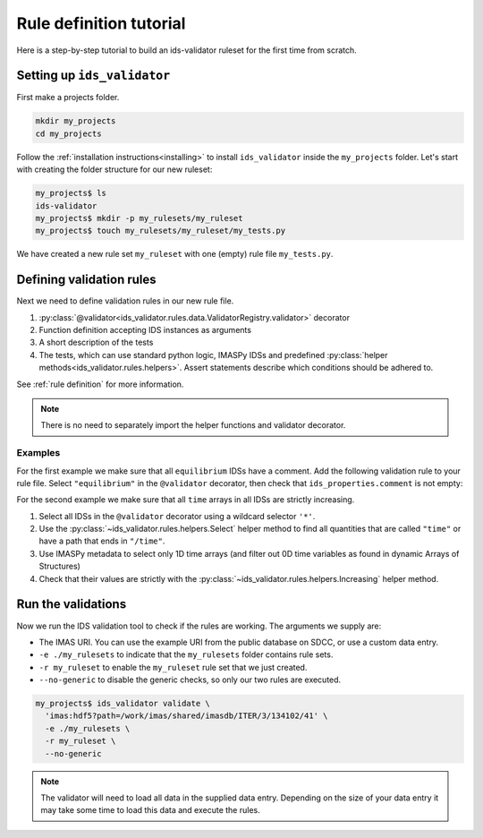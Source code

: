 .. _`rule tutorial`:

Rule definition tutorial
========================

Here is a step-by-step tutorial to build an ids-validator ruleset for the first
time from scratch.

.. seealso::
  :ref:`defining rules` for a more in-depth description of validation rules.


Setting up ``ids_validator``
----------------------------

First make a projects folder.

.. code-block:: bash

  mkdir my_projects
  cd my_projects

Follow the :ref:`installation instructions<installing>` to install
``ids_validator`` inside the ``my_projects`` folder. Let's start with creating
the folder structure for our new ruleset:

.. code-block:: console

  my_projects$ ls
  ids-validator
  my_projects$ mkdir -p my_rulesets/my_ruleset
  my_projects$ touch my_rulesets/my_ruleset/my_tests.py

We have created a new rule set ``my_ruleset`` with one (empty) rule file
``my_tests.py``.


Defining validation rules
-------------------------

Next we need to define validation rules in our new rule file. 

1. :py:class:`@validator<ids_validator.rules.data.ValidatorRegistry.validator>`
   decorator
2. Function definition accepting IDS instances as arguments
3. A short description of the tests
4. The tests, which can use standard python logic, IMASPy IDSs and predefined
   :py:class:`helper methods<ids_validator.rules.helpers>`. Assert statements
   describe which conditions should be adhered to.

See :ref:`rule definition` for more information.

.. note:: There is no need to separately import the helper functions and validator decorator.

Examples
''''''''

For the first example we make sure that all ``equilibrium`` IDSs have a comment.
Add the following validation rule to your rule file. Select ``"equilibrium"`` in
the ``@validator`` decorator, then check that ``ids_properties.comment`` is not
empty:

.. code-block:: python
  :caption: ``my_rulesets/my_ruleset/my_tests.py``

  @validator("equilibrium")
  def validate_comment(eq):
    """Validate that ids_properties.comment is filled."""
    assert eq.ids_properties.comment != ""

For the second example we make sure that all ``time`` arrays in all IDSs are
strictly increasing.

1. Select all IDSs in the ``@validator`` decorator using a wildcard selector
   ``'*'``.
2. Use the :py:class:`~ids_validator.rules.helpers.Select` helper method to find
   all quantities that are called ``"time"`` or have a path that ends in
   ``"/time"``.
3. Use IMASPy metadata to select only 1D time arrays (and filter out 0D time
   variables as found in dynamic Arrays of Structures)
4. Check that their values are strictly with the
   :py:class:`~ids_validator.rules.helpers.Increasing` helper method.

.. code-block:: python
  :caption: ``my_rulesets/my_ruleset/my_tests.py``

  @validator("*")
  def validate_increasing_time(ids):
    """Validate all time arrays are strictly increasing"""
    for time_quantity in Select(ids, "(^|/)time$", has_value=True):
        # 1D time array:
        if time_quantity.metadata.ndim == 1:
            assert Increasing(time_quantity)


Run the validations
-------------------

Now we run the IDS validation tool to check if the rules are working. The
arguments we supply are:

- The IMAS URI. You can use the example URI from the public database on SDCC, or
  use a custom data entry.
- ``-e ./my_rulesets`` to indicate that the ``my_rulesets`` folder contains rule
  sets.
- ``-r my_ruleset`` to enable the ``my_ruleset`` rule set that we just created.
- ``--no-generic`` to disable the generic checks, so only our two rules are
  executed.

.. code-block:: console

  my_projects$ ids_validator validate \
    'imas:hdf5?path=/work/imas/shared/imasdb/ITER/3/134102/41' \
    -e ./my_rulesets \
    -r my_ruleset \
    --no-generic


.. note::

  The validator will need to load all data in the supplied data entry. Depending
  on the size of your data entry it may take some time to load this data and
  execute the rules.
